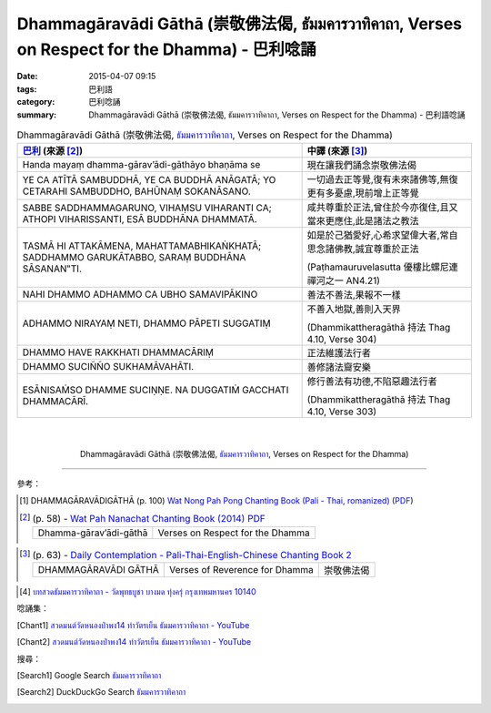 Dhammagāravādi Gāthā (崇敬佛法偈, ธัมมคารวาทิคาถา, Verses on Respect for the Dhamma) - 巴利唸誦
###############################################################################################

:date: 2015-04-07 09:15
:tags: 巴利語
:category: 巴利唸誦
:summary: Dhammagāravādi Gāthā (崇敬佛法偈, ธัมมคารวาทิคาถา, Verses on Respect for the Dhamma) - 巴利語唸誦


.. list-table:: Dhammagāravādi Gāthā (崇敬佛法偈, `ธัมมคารวาทิคาถา`_, Verses on Respect for the Dhamma)
   :header-rows: 1
   :class: table-syntax-diff

   * - `巴利`_ (來源 [2]_)

     - 中譯 (來源 [3]_)

   * - Handa mayaṃ dhamma-gārav’ādi-gāthāyo bhaṇāma se

     - 現在讓我們誦念崇敬佛法偈

   * - YE CA ATĪTĀ SAMBUDDHĀ, YE CA BUDDHĀ ANĀGATĀ;
       YO CETARAHI SAMBUDDHO, BAHŪNAṂ SOKANĀSANO.

     - 一切過去正等覺,復有未來諸佛等,無復更有多憂慮,現前增上正等覺

   * - SABBE SADDHAMMAGARUNO, VIHAṂSU VIHARANTI CA;
       ATHOPI VIHARISSANTI, ESĀ BUDDHĀNA DHAMMATĀ.

     - 咸共尊重於正法,曾住於今亦復住,且又當來更應住,此是諸法之教法

   * - TASMĀ HI ATTAKĀMENA, MAHATTAMABHIKAṄKHATĀ;
       SADDHAMMO GARUKĀTABBO, SARAṂ BUDDHĀNA SĀSANAN‟TI.

     - 如是於己猶愛好,心希求望偉大者,常自思念諸佛教,誠宜尊重於正法

       (Paṭhamauruvelasutta 優樓比螺尼連禪河之一 AN4.21)

   * - NAHI DHAMMO ADHAMMO CA UBHO SAMAVIPĀKINO

     - 善法不善法,果報不一樣

   * - ADHAMMO NIRAYAṂ NETI, DHAMMO PĀPETI SUGGATIṂ

     - 不善入地獄,善則入天界

       (Dhammikattheragāthā 持法 Thag 4.10, Verse 304)

   * - DHAMMO HAVE RAKKHATI DHAMMACĀRIṂ

     - 正法維護法行者

   * - DHAMMO SUCIÑÑO SUKHAMĀVAHĀTI.

     - 善修諸法齎安樂

   * - ESĀNISAṀSO DHAMME SUCIṆṆE.
       NA DUGGATIṀ GACCHATI DHAMMACĀRĪ.

     - 修行善法有功德,不陷惡趣法行者

       (Dhammikattheragāthā 持法 Thag 4.10, Verse 303)

|
|

.. container:: align-center video-container

  .. raw:: html

    <iframe width="560" height="315" src="https://www.youtube.com/embed/ucFYTH91CNM?list=PLuVwelYmWVCct5qxla2yuR83ORODMZeES" frameborder="0" allowfullscreen></iframe>

.. container:: align-center video-container-description

  Dhammagāravādi Gāthā (崇敬佛法偈, `ธัมมคารวาทิคาถา`_, Verses on Respect for the Dhamma)

..
  .. container:: align-center video-container
  .. raw:: html
    <audio controls>
      <source src="http://www.dhammatalks.org/Archive/Chants/05EveningReflectionOnTheRequisites(p21).mp3" type="audio/mpeg">
      Your browser does not support the audio element.
    </audio>
  .. container:: align-center video-container-description
  05 Evening Chant Part II: Reflection after Using the Requisites (p. 22) - `Pali Chants | dhammatalks.org`_

----

參考：

.. `PART 1 <http://methika.com/wp-content/uploads/2009/09/palienglishthaichantingbook-1.pdf>`_ -
   `Thai-Pali-English Chanting Book <http://methika.com/chanting-book/>`_

..
 .. list-table:: (p. 52) -
   `Wat_Layton_Chanting_Book <http://www.watlayton.org/attachments/view/?attach_id=16856>`_
   :header-rows: 0
   * - Bhaddekarattagāthā
     - ภัทเทกะรัตตะคาถา
     - An Auspicious Day

..
 .. list-table:: (p. 88) -
   `Chanting Book of Wat Phra Dhātu Srī Chomtong Voravihāra <http://vipassanasangha.free.fr/ChantingBook.pdf>`_
   :header-rows: 0
   * - Bhaddekaratta-gāthā
     - An Auspicious Day

.. [1] DHAMMAGĀRAVĀDIGĀTHĀ (p. 100)
       `Wat Nong Pah Pong Chanting Book (Pali - Thai, romanized) <http://mahanyano.blogspot.com/2012/03/chanting-book.html>`_
       (`PDF <https://docs.google.com/file/d/0B3rNKttyXDClQ1RDTDJnXzRUUjJweE5TcWRnZWdIUQ/edit>`__)

.. [2]
 .. list-table:: (p. 58) -
   `Wat Pah Nanachat Chanting Book (2014) PDF <https://www.dropbox.com/s/e7k4vf4j8jeotso/Buddhist%20Chanting%20Pali%20English%20with%20cover.pdf?dl=0>`_
   :header-rows: 0

   * - Dhamma-gārav’ādi-gāthā
     - Verses on Respect for the Dhamma

..
 .. list-table:: (p. 63) -
   `Part 1 <http://methika.com/wp-content/uploads/2009/09/pali-chinese-chantingbook-part1.pdf>`__ -
   `Pali-Mandarin Chanting Book <http://methika.com/pali-mandarin-chanting-book/>`_
   :header-rows: 0
   * - 一夜贤偈

..
 .. list-table:: (p. 181) -
   `BOOK 6 <http://methika.com/wp-content/uploads/2010/01/Book6.PDF>`_ -
   `Comprehensive English-Mandarin Pali Chanting Book <http://methika.com/comprehensive-english-mandarin-chanting-book/>`_
   :header-rows: 0
   * - Bhaddekarattagāthā
     - Verses on a Well-Spent Day
     - 一夜贤者偈 (直譯為"賢善的一個晚上")

.. `5-Evening.pdf <https://onedrive.live.com/view.aspx?cid=A88AE0574C8756AE&resid=A88AE0574C8756AE%211479&qt=sharedby&app=WordPdf>`_ -
   `佛教朝暮课诵第七版 <https://skydrive.live.com/?cid=a88ae0574c8756ae#cid=A88AE0574C8756AE&id=A88AE0574C8756AE%21353>`_

.. `Chanting Book - Pali-Thai-English-Chinese [1.0] <http://www.nirotharam.com/book/English-ChineseChantingbook1.pdf>`_

.. [3]
 .. list-table:: (p. 63) -
   `Daily Contemplation - Pali-Thai-English-Chinese Chanting Book 2 <http://www.nirotharam.com/book/English-ChineseChantingbook2.pdf>`_
   :header-rows: 0

   * - DHAMMAGĀRAVĀDI GĀTHĀ
     - Verses of Reverence for Dhamma
     - 崇敬佛法偈

.. `朝のお経（僧侶編） - タイ仏教 <http://mixi.jp/view_bbs.pl?comm_id=568167&id=57820764>`_

.. `巴英中對照-課誦 <http://www.dhammatalks.org/Dhamma/Chanting/Verses2.htm>`_

..
 .. list-table:: (p. 454) -
   `上座部佛教唸誦集 - 瑪欣德尊者 編譯 <http://www.dhammatalks.net/Chinese/Bhikkhu_Mahinda-Puja.pdf>`_
   :header-rows: 0
   * - Bhaddekaratta gāthā
     - 一夜賢者偈

.. `Chanting: Morning & Evening Chanting, Reflections, Formal Requests <http://saranaloka.org/wp-content/uploads/2012/10/Chanting-Book.pdf>`_

..
 .. list-table:: (p. 103) -
   `A Chanting Guide: Pali Passages with English Translations <http://www.dhammatalks.org/Archive/Writings/ChantingGuideWithIndex.pdf>`_
   :header-rows: 0
   * - An Auspicious Day

.. `Pali Chants - Forest Meditation <http://forestmeditation.com/audio/audio.html>`__

..
 .. list-table:: (p. 63) -
   `Samatha Chanting Book <http://www.bahaistudies.net/asma/samatha4.pdf>`_
   (`Chanting Book on Scribd <http://www.scribd.com/doc/122173534/sambuddhe>`_)
   :header-rows: 0
   * - PATTIDĀNAGĀTHĀ
     - Transference of what has been Gained

.. `สวดมนต์วัดญาณรังษี หน้า 1-20 <http://watpradhammajak.blogspot.com/2012/07/1-20.html>`_

.. `Pali Chanting : An Auspicious Day <http://4palichant101.blogspot.com/2013/01/an-auspicious-day.html>`_

.. `上座部パーリ語常用経典集（パリッタ）－真言宗泉涌寺派大本山 法楽寺－<http://www.horakuji.hello-net.info/BuddhaSasana/Theravada/index.htm>`_

.. `bhaddekarattagāthā (MP44) | Буддизм Тхеравады в Москве <http://www.theravada.su/node/885>`_

.. [4] `บทสวดธัมมคารวาทิคาถา - วัดพุทธบูชา บางมด ทุ่งครุ่ กรุงเทพมหานคร 10140 <https://sites.google.com/site/watphutfm10025mhz/bth-swd-thamm-khar-wathi-khatha>`_

唸誦集：

.. [Chant1] `สวดมนต์วัดหนองป่าพง14 ทำวัตรเย็น ธัมมคารวาทิคาถา - YouTube <https://www.youtube.com/watch?v=ucFYTH91CNM&index=14&list=PLuVwelYmWVCct5qxla2yuR83ORODMZeES>`__

.. [Chant2] `สวดมนต์วัดหนองป่าพง14 ทำวัตรเย็น ธัมมคารวาทิคาถา - YouTube <https://www.youtube.com/watch?v=xUwodvgy4Ok&list=PLkXhPQ5Akl5hfOv9HoyH_m6N-RE49t-td&index=12>`_

搜尋：

.. [Search1] Google Search `ธัมมคารวาทิคาถา <https://www.google.com/search?q=%E0%B8%98%E0%B8%B1%E0%B8%A1%E0%B8%A1%E0%B8%84%E0%B8%B2%E0%B8%A3%E0%B8%A7%E0%B8%B2%E0%B8%97%E0%B8%B4%E0%B8%84%E0%B8%B2%E0%B8%96%E0%B8%B2>`__

.. [Search2] DuckDuckGo Search `ธัมมคารวาทิคาถา <https://duckduckgo.com/?q=%E0%B8%98%E0%B8%B1%E0%B8%A1%E0%B8%A1%E0%B8%84%E0%B8%B2%E0%B8%A3%E0%B8%A7%E0%B8%B2%E0%B8%97%E0%B8%B4%E0%B8%84%E0%B8%B2%E0%B8%96%E0%B8%B2>`__



.. _ธัมมคารวาทิคาถา: https://sites.google.com/site/watphutfm10025mhz/bth-swd-thamm-khar-wathi-khatha

.. _Pali Chants - Forest Meditation: http://forestmeditation.com/audio/audio.html

.. _Pali Chants | dhammatalks.org: http://www.dhammatalks.org/chant_index.html

.. _巴利: http://zh.wikipedia.org/zh-tw/%E5%B7%B4%E5%88%A9%E8%AF%AD
